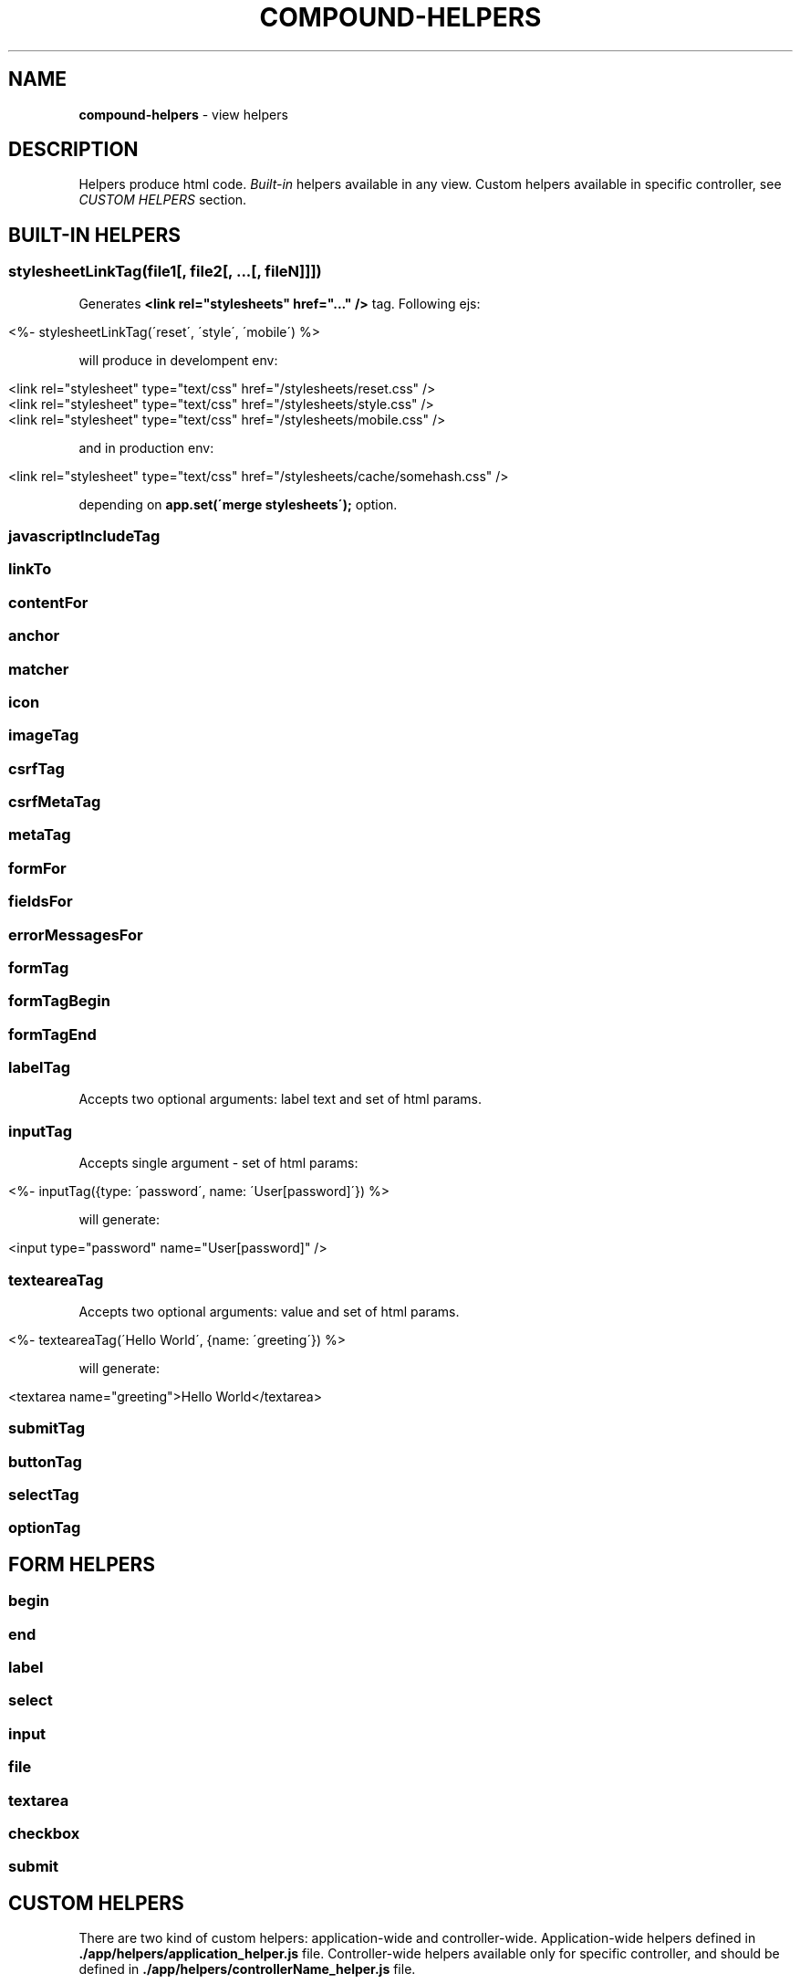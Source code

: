 .\" generated with Ronn/v0.7.3
.\" http://github.com/rtomayko/ronn/tree/0.7.3
.
.TH "COMPOUND\-HELPERS" "3" "April 2013" "1602 Software" "CompoundJS"
.
.SH "NAME"
\fBcompound\-helpers\fR \- view helpers
.
.SH "DESCRIPTION"
Helpers produce html code\. \fIBuilt\-in\fR helpers available in any view\. Custom helpers available in specific controller, see \fICUSTOM HELPERS\fR section\.
.
.SH "BUILT\-IN HELPERS"
.
.SS "stylesheetLinkTag(file1[, file2[, \.\.\.[, fileN]]])"
Generates \fB<link rel="stylesheets" href="\.\.\." />\fR tag\. Following ejs:
.
.IP "" 4
.
.nf

<%\- stylesheetLinkTag(\'reset\', \'style\', \'mobile\') %>
.
.fi
.
.IP "" 0
.
.P
will produce in develompent env:
.
.IP "" 4
.
.nf

<link rel="stylesheet" type="text/css" href="/stylesheets/reset\.css" />
<link rel="stylesheet" type="text/css" href="/stylesheets/style\.css" />
<link rel="stylesheet" type="text/css" href="/stylesheets/mobile\.css" />
.
.fi
.
.IP "" 0
.
.P
and in production env:
.
.IP "" 4
.
.nf

<link rel="stylesheet" type="text/css" href="/stylesheets/cache/somehash\.css" />
.
.fi
.
.IP "" 0
.
.P
depending on \fBapp\.set(\'merge stylesheets\');\fR option\.
.
.SS "javascriptIncludeTag"
.
.SS "linkTo"
.
.SS "contentFor"
.
.SS "anchor"
.
.SS "matcher"
.
.SS "icon"
.
.SS "imageTag"
.
.SS "csrfTag"
.
.SS "csrfMetaTag"
.
.SS "metaTag"
.
.SS "formFor"
.
.SS "fieldsFor"
.
.SS "errorMessagesFor"
.
.SS "formTag"
.
.SS "formTagBegin"
.
.SS "formTagEnd"
.
.SS "labelTag"
Accepts two optional arguments: label text and set of html params\.
.
.SS "inputTag"
Accepts single argument \- set of html params:
.
.IP "" 4
.
.nf

<%\- inputTag({type: \'password\', name: \'User[password]\'}) %>
.
.fi
.
.IP "" 0
.
.P
will generate:
.
.IP "" 4
.
.nf

<input type="password" name="User[password]" />
.
.fi
.
.IP "" 0
.
.SS "texteareaTag"
Accepts two optional arguments: value and set of html params\.
.
.IP "" 4
.
.nf

<%\- texteareaTag(\'Hello World\', {name: \'greeting\'}) %>
.
.fi
.
.IP "" 0
.
.P
will generate:
.
.IP "" 4
.
.nf

<textarea name="greeting">Hello World</textarea>
.
.fi
.
.IP "" 0
.
.SS "submitTag"
.
.SS "buttonTag"
.
.SS "selectTag"
.
.SS "optionTag"
.
.SH "FORM HELPERS"
.
.SS "begin"
.
.SS "end"
.
.SS "label"
.
.SS "select"
.
.SS "input"
.
.SS "file"
.
.SS "textarea"
.
.SS "checkbox"
.
.SS "submit"
.
.SH "CUSTOM HELPERS"
There are two kind of custom helpers: application\-wide and controller\-wide\. Application\-wide helpers defined in \fB\./app/helpers/application_helper\.js\fR file\. Controller\-wide helpers available only for specific controller, and should be defined in \fB\./app/helpers/controllerName_helper\.js\fR file\.
.
.P
Each controller is a javascript file exports set of functions (helper methods)\. These methods available in views and called on controller context, i\.e\. \fBthis\fR keyword inside helper method refers to controller, so that you can access every member available in controller context: \fBreq\fR, \fBres\fR, \fBbody\fR, \fBcompound\fR\. To access view context use \fBthis\.viewContext\fR\.
.
.SH "SEE ALSO"
routing(3)
